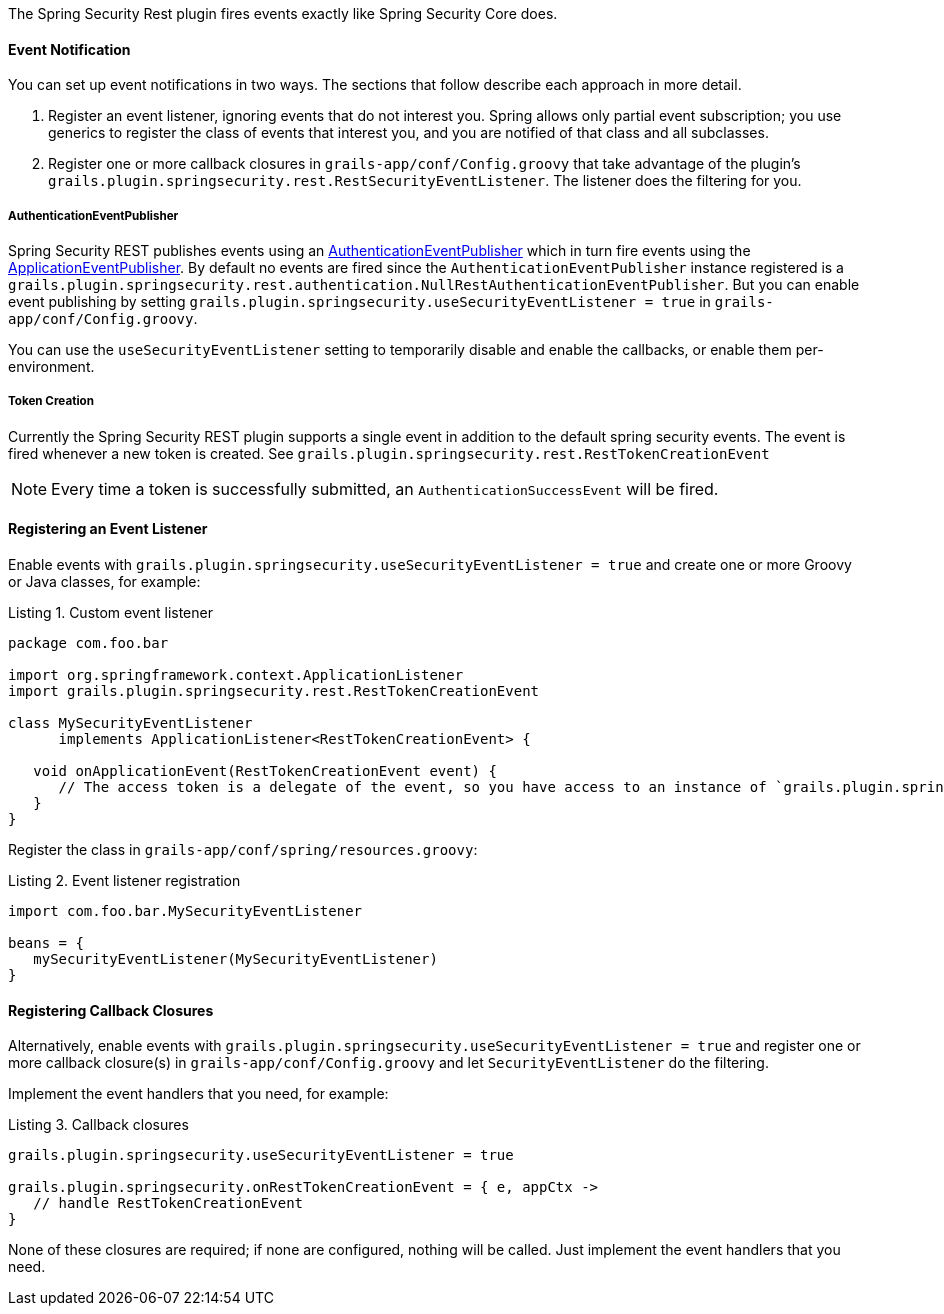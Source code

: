 The Spring Security Rest plugin fires events exactly like Spring Security Core does.

==== Event Notification

You can set up event notifications in two ways. The sections that follow describe each approach in more detail.

. Register an event listener, ignoring events that do not interest you. Spring allows only partial event subscription;
  you use generics to register the class of events that interest you, and you are notified of that class and all subclasses.

. Register one or more callback closures in `grails-app/conf/Config.groovy` that take advantage of the plugin's
  `grails.plugin.springsecurity.rest.RestSecurityEventListener`. The listener does the filtering for you.

===== AuthenticationEventPublisher

Spring Security REST publishes events using an
http://docs.spring.io/spring-security/site/docs/3.2.x/apidocs/org/springframework/security/authentication/AuthenticationEventPublisher.html[AuthenticationEventPublisher]
which in turn fire events using the
http://docs.spring.io/spring/docs/3.1.x/javadoc-api/org/springframework/context/ApplicationEventPublisher.html[ApplicationEventPublisher].
By default no events are fired since the `AuthenticationEventPublisher` instance registered is a
`grails.plugin.springsecurity.rest.authentication.NullRestAuthenticationEventPublisher`. But you can enable event
publishing by setting `grails.plugin.springsecurity.useSecurityEventListener = true` in `grails-app/conf/Config.groovy`.

You can use the `useSecurityEventListener` setting to temporarily disable and enable the callbacks, or enable them
per-environment.

<<<

===== Token Creation

Currently the Spring Security REST plugin supports a single event in addition to the default spring security events.
The event is fired whenever a new token is created. See `grails.plugin.springsecurity.rest.RestTokenCreationEvent`

[NOTE]
====
Every time a token is successfully submitted, an `AuthenticationSuccessEvent` will be fired.
====

==== Registering an Event Listener

Enable events with `grails.plugin.springsecurity.useSecurityEventListener = true` and create one or more Groovy or Java
classes, for example:

[source,groovy]
.Listing {counter:listing}. Custom event listener
----
package com.foo.bar

import org.springframework.context.ApplicationListener
import grails.plugin.springsecurity.rest.RestTokenCreationEvent

class MySecurityEventListener
      implements ApplicationListener<RestTokenCreationEvent> {

   void onApplicationEvent(RestTokenCreationEvent event) {
      // The access token is a delegate of the event, so you have access to an instance of `grails.plugin.springsecurity.rest.token.AccessToken`
   }
}
----

Register the class in `grails-app/conf/spring/resources.groovy`:

[source,groovy]
.Listing {counter:listing}. Event listener registration
----
import com.foo.bar.MySecurityEventListener

beans = {
   mySecurityEventListener(MySecurityEventListener)
}
----

<<<

==== Registering Callback Closures

Alternatively, enable events with `grails.plugin.springsecurity.useSecurityEventListener = true` and register one or
more callback closure(s) in `grails-app/conf/Config.groovy` and let `SecurityEventListener` do the filtering.

Implement the event handlers that you need, for example:

[source,groovy]
.Listing {counter:listing}. Callback closures
----
grails.plugin.springsecurity.useSecurityEventListener = true

grails.plugin.springsecurity.onRestTokenCreationEvent = { e, appCtx ->
   // handle RestTokenCreationEvent
}
----

None of these closures are required; if none are configured, nothing will be called. Just implement the event handlers
that you need.
